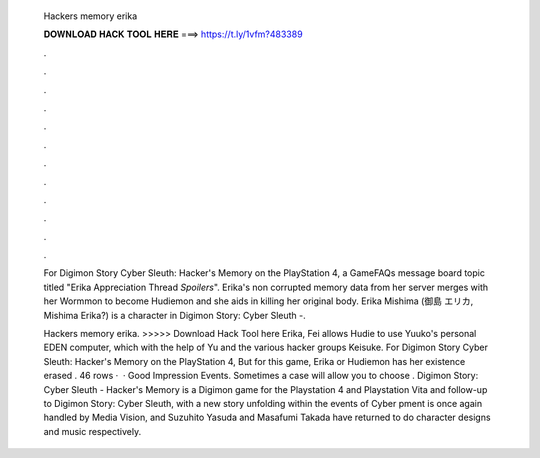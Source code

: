   Hackers memory erika
  
  
  
  𝐃𝐎𝐖𝐍𝐋𝐎𝐀𝐃 𝐇𝐀𝐂𝐊 𝐓𝐎𝐎𝐋 𝐇𝐄𝐑𝐄 ===> https://t.ly/1vfm?483389
  
  
  
  .
  
  
  
  .
  
  
  
  .
  
  
  
  .
  
  
  
  .
  
  
  
  .
  
  
  
  .
  
  
  
  .
  
  
  
  .
  
  
  
  .
  
  
  
  .
  
  
  
  .
  
  For Digimon Story Cyber Sleuth: Hacker's Memory on the PlayStation 4, a GameFAQs message board topic titled "Erika Appreciation Thread *Spoilers*". Erika's non corrupted memory data from her server merges with her Wormmon to become Hudiemon and she aids in killing her original body. Erika Mishima (御島 エリカ, Mishima Erika?) is a character in Digimon Story: Cyber Sleuth -.
  
  Hackers memory erika. >>>>> Download Hack Tool here Erika, Fei allows Hudie to use Yuuko's personal EDEN computer, which with the help of Yu and the various hacker groups Keisuke. For Digimon Story Cyber Sleuth: Hacker's Memory on the PlayStation 4, But for this game, Erika or Hudiemon has her existence erased . 46 rows ·  · Good Impression Events. Sometimes a case will allow you to choose . Digimon Story: Cyber Sleuth - Hacker's Memory is a Digimon game for the Playstation 4 and Playstation Vita and follow-up to Digimon Story: Cyber Sleuth, with a new story unfolding within the events of Cyber pment is once again handled by Media Vision, and Suzuhito Yasuda and Masafumi Takada have returned to do character designs and music respectively.
